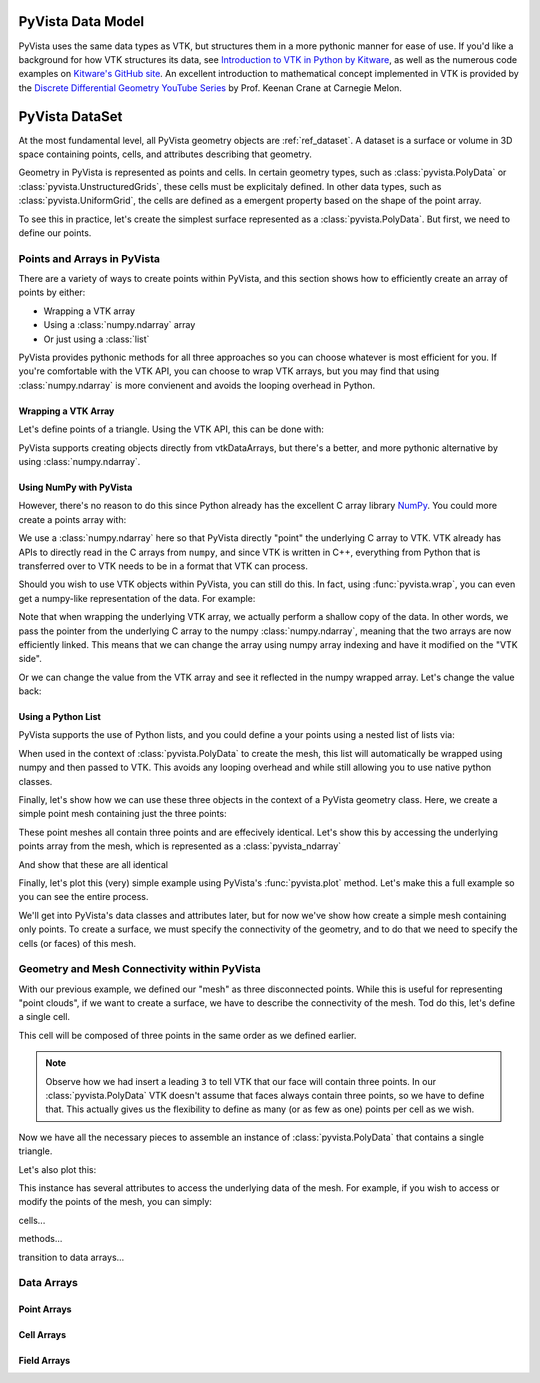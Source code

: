 .. _pyvista_data_model:


PyVista Data Model
==================
PyVista uses the same data types as VTK, but structures them in a more
pythonic manner for ease of use. If you'd like a background for how
VTK structures its data, see `Introduction to VTK in Python by Kitware
<https://vimeo.com/32232190>`_, as well as the numerous code examples
on `Kitware's GitHub site
<https://kitware.github.io/vtk-examples/site/>`_. An excellent
introduction to mathematical concept implemented in VTK is provided by
the `Discrete Differential Geometry YouTube Series
<https://www.youtube.com/playlist?list=PL9_jI1bdZmz0hIrNCMQW1YmZysAiIYSSS>`_
by Prof. Keenan Crane at Carnegie Melon.


PyVista DataSet
===============

At the most fundamental level, all PyVista geometry objects are
:ref:`ref_dataset`.  A dataset is a surface or volume in 3D space
containing points, cells, and attributes describing that geometry.

Geometry in PyVista is represented as points and cells.  In certain
geometry types, such as :class:`pyvista.PolyData` or
:class:`pyvista.UnstructuredGrids`, these cells must be explicitaly
defined.  In other data types, such as :class:`pyvista.UniformGrid`,
the cells are defined as a emergent property based on the shape of the
point array.

To see this in practice, let's create the simplest surface represented
as a :class:`pyvista.PolyData`.  But first, we need to define our points.


Points and Arrays in PyVista
----------------------------
There are a variety of ways to create points within PyVista, and this section shows how to efficiently create an array of points by either:

* Wrapping a VTK array
* Using a :class:`numpy.ndarray` array
* Or just using a :class:`list`

PyVista provides pythonic methods for all three approaches so you can
choose whatever is most efficient for you.  If you're comfortable with
the VTK API, you can choose to wrap VTK arrays, but you may find that
using :class:`numpy.ndarray` is more convienent and avoids the looping
overhead in Python.

Wrapping a VTK Array
~~~~~~~~~~~~~~~~~~~~
Let's define points of a triangle.  Using the VTK API, this can be
done with:

.. jupyter-execute::

   >>> import vtk
   >>> vtk_array = vtk.vtkDoubleArray()
   >>> vtk_array.SetNumberOfComponents(3)
   >>> vtk_array.SetNumberOfValues(9)
   >>> vtk_array.SetValue(0, 0)
   >>> vtk_array.SetValue(1, 0)
   >>> vtk_array.SetValue(2, 0)
   >>> vtk_array.SetValue(3, 1)
   >>> vtk_array.SetValue(4, 0)
   >>> vtk_array.SetValue(5, 0)
   >>> vtk_array.SetValue(6, 0.5)
   >>> vtk_array.SetValue(7, 0.667)
   >>> vtk_array.SetValue(8, 0)
   >>> print(vtk_array)

PyVista supports creating objects directly from vtkDataArrays, but
there's a better, and more pythonic alternative by using
:class:`numpy.ndarray`.

Using NumPy with PyVista
~~~~~~~~~~~~~~~~~~~~~~~~
However, there's no reason to do this since Python already has the
excellent C array library `NumPy <https://numpy.org/>`_.  You could
more create a points array with:

.. jupyter-execute::

   >>> import numpy as np
   >>> np_points = np.array([[0, 0, 0],
   ...                       [1, 0, 0],
   ...                       [0.5, 0.667, 0]])
   >>> np_points

We use a :class:`numpy.ndarray` here so that PyVista directly "point"
the underlying C array to VTK.  VTK already has APIs to directly read
in the C arrays from ``numpy``, and since VTK is written in C++,
everything from Python that is transferred over to VTK needs to be in a
format that VTK can process.

Should you wish to use VTK objects within PyVista, you can still do
this.  In fact, using :func:`pyvista.wrap`, you can even get a numpy-like
representation of the data.  For example:

.. jupyter-execute::

   >>> import pyvista
   >>> wrapped = pyvista.wrap(vtk_array)
   >>> wrapped

Note that when wrapping the underlying VTK array, we actually perform
a shallow copy of the data.  In other words, we pass the pointer from
the underlying C array to the numpy :class:`numpy.ndarray`, meaning
that the two arrays are now efficiently linked.  This means that we
can change the array using numpy array indexing and have it modified
on the "VTK side".

.. jupyter-execute::

   >>> wrapped[0, 0] = 10
   >>> vtk_array.GetValue(0)

Or we can change the value from the VTK array and see it reflected in
the numpy wrapped array.  Let's change the value back:

.. jupyter-execute::

   >>> vtk_array.SetValue(0, 0)
   >>> wrapped[0, 0]


Using a Python List
~~~~~~~~~~~~~~~~~~~
PyVista supports the use of Python lists, and you could define a your
points using a nested list of lists via:

.. jupyter-execute::

   >>> points = [[0, 0, 0],
   ...           [1, 0, 0],
   ...           [0.5, 0.667, 0]]

When used in the context of :class:`pyvista.PolyData` to create the
mesh, this list will automatically be wrapped using numpy and then
passed to VTK.  This avoids any looping overhead and while still
allowing you to use native python classes.

Finally, let's show how we can use these three objects in the context
of a PyVista geometry class.  Here, we create a simple point mesh
containing just the three points:

.. jupyter-execute::
   
   >>> from_vtk = pyvista.PolyData(vtk_array)
   >>> from_np = pyvista.PolyData(np_points)
   >>> from_list = pyvista.PolyData(points)

These point meshes all contain three points and are effecively
identical.  Let's show this by accessing the underlying points array
from the mesh, which is represented as a :class:`pyvista_ndarray`

.. jupyter-execute::

   >>> from_vtk.points

And show that these are all identical

.. jupyter-execute::

   >>> assert np.allclose(from_vtk.points, from_np.points)
   >>> assert np.allclose(from_vtk.points, from_list.points)
   >>> assert np.allclose(from_np.points, from_list.points)

Finally, let's plot this (very) simple example using PyVista's
:func:`pyvista.plot` method.  Let's make this a full example so you
can see the entire process.

.. pyvista-plot::
   :context:

   >>> import pyvista
   >>> points = [[0, 0, 0],
   ...           [1, 0, 0],
   ...           [0.5, 0.667, 0]]
   >>> mesh = pyvista.PolyData(points)
   >>> mesh.plot(show_bounds=True, cpos='xy', point_size=20)

We'll get into PyVista's data classes and attributes later, but for
now we've show how create a simple mesh containing only points.  To
create a surface, we must specify the connectivity of the geometry, and
to do that we need to specify the cells (or faces) of this mesh.


Geometry and Mesh Connectivity within PyVista
---------------------------------------------
With our previous example, we defined our "mesh" as three disconnected
points.  While this is useful for representing "point clouds", if we
want to create a surface, we have to describe the connectivity of the
mesh.  Tod do this, let's define a single cell.

This cell will be composed of three points in the same order as we
defined earlier.

.. note::
   Observe how we had insert a leading ``3`` to tell VTK that our face
   will contain three points.  In our :class:`pyvista.PolyData` VTK
   doesn't assume that faces always contain three points, so we have
   to define that.  This actually gives us the flexibility to define
   as many (or as few as one) points per cell as we wish.

.. jupyter-execute::

   >>> cells = [3, 0, 1, 2]

Now we have all the necessary pieces to assemble an instance of
:class:`pyvista.PolyData` that contains a single triangle.

.. jupyter-execute::

   >>> mesh = pyvista.PolyData(points, cells)
   >>> mesh

Let's also plot this:

.. pyvista-plot::
   :context:

   >>> mesh = pyvista.PolyData(points, [3, 0, 1, 2])
   >>> mesh.plot(cpos='xy', show_edges=True)

This instance has several attributes to access the underlying data of
the mesh.  For example, if you wish to access or modify the points of
the mesh, you can simply:

.. jupyter-execute::

   >>> mesh.points

cells...

methods...

transition to data arrays...

Data Arrays
-----------

Point Arrays
~~~~~~~~~~~~

Cell Arrays
~~~~~~~~~~~

Field Arrays
~~~~~~~~~~~~

